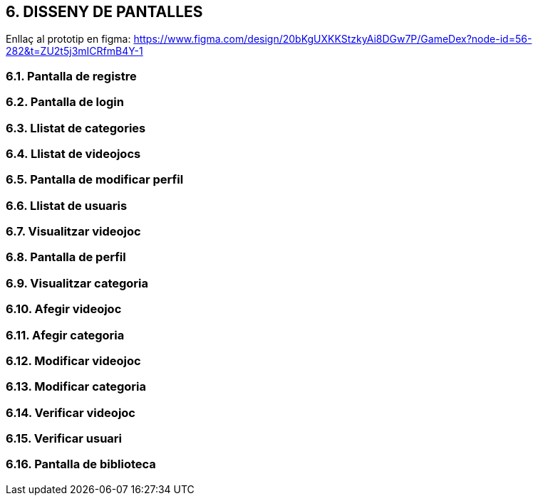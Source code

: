 :hardbreaks:
== [aqua]#6. DISSENY DE PANTALLES#

Enllaç al prototip en figma: https://www.figma.com/design/20bKgUXKKStzkyAi8DGw7P/GameDex?node-id=56-282&t=ZU2t5j3mICRfmB4Y-1

=== [aqua]#6.1. Pantalla de registre#
:image: PantallaRegistre.png[align="center"]

=== [aqua]#6.2. Pantalla de login#
:image: PantallaLogin.png[align="center"]

=== [aqua]#6.3. Llistat de categories#
:image: LlistatCategories.png[align="center"]

=== [aqua]#6.4. Llistat de videojocs#
:image: LlistatVideojocs.png[align="center"]

=== [aqua]#6.5. Pantalla de modificar perfil#
:image: ModificarPerfil.png[align="center"]

=== [aqua]#6.6. Llistat de usuaris#
:image: LlistatUsuaris.png[align="center"]

=== [aqua]#6.7. Visualitzar videojoc#
:image: VisualitzarVideojoc.png[align="center"]

=== [aqua]#6.8. Pantalla de perfil#
:image: PantallaPerfil.png[align="center"]

=== [aqua]#6.9. Visualitzar categoria#
:image: VisualitzarCategoria.png[align="center"]

=== [aqua]#6.10. Afegir videojoc#
:image: AfegirVideojoc.png[align="center"]

=== [aqua]#6.11. Afegir categoria#
:image: AfegirCategoria.png[align="center"]

=== [aqua]#6.12. Modificar videojoc#
:image: ModificarVideojoc.png[align="center"]

=== [aqua]#6.13. Modificar categoria#
:image: ModificarCategoria.png[align="center"]

=== [aqua]#6.14. Verificar videojoc#
:image: VerificarVideojoc.png[align="center"]

=== [aqua]#6.15. Verificar usuari#
:image: VerificarUsuari.png[align="center"]

=== [aqua]#6.16. Pantalla de biblioteca#
:image: PantallaBiblioteca.png[align="center"]